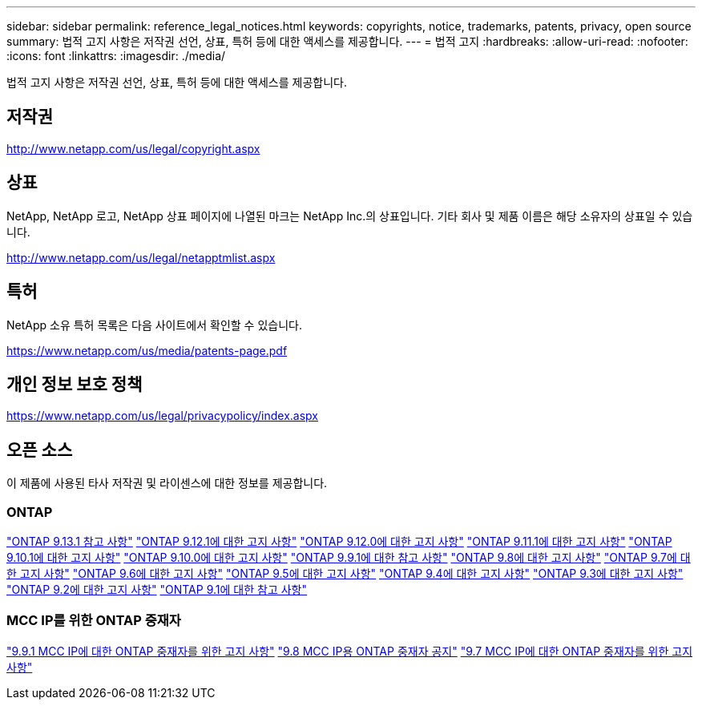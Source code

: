 ---
sidebar: sidebar 
permalink: reference_legal_notices.html 
keywords: copyrights, notice, trademarks, patents, privacy, open source 
summary: 법적 고지 사항은 저작권 선언, 상표, 특허 등에 대한 액세스를 제공합니다. 
---
= 법적 고지
:hardbreaks:
:allow-uri-read: 
:nofooter: 
:icons: font
:linkattrs: 
:imagesdir: ./media/


[role="lead"]
법적 고지 사항은 저작권 선언, 상표, 특허 등에 대한 액세스를 제공합니다.



== 저작권

http://www.netapp.com/us/legal/copyright.aspx[]



== 상표

NetApp, NetApp 로고, NetApp 상표 페이지에 나열된 마크는 NetApp Inc.의 상표입니다. 기타 회사 및 제품 이름은 해당 소유자의 상표일 수 있습니다.

http://www.netapp.com/us/legal/netapptmlist.aspx[]



== 특허

NetApp 소유 특허 목록은 다음 사이트에서 확인할 수 있습니다.

https://www.netapp.com/us/media/patents-page.pdf[]



== 개인 정보 보호 정책

https://www.netapp.com/us/legal/privacypolicy/index.aspx[]



== 오픈 소스

이 제품에 사용된 타사 저작권 및 라이센스에 대한 정보를 제공합니다.



=== ONTAP

link:https://library.netapp.com/ecm/ecm_download_file/ECMLP2885801["ONTAP 9.13.1 참고 사항"^]
link:https://library.netapp.com/ecm/ecm_download_file/ECMLP2884813["ONTAP 9.12.1에 대한 고지 사항"^]
link:https://library.netapp.com/ecm/ecm_download_file/ECMLP2883760["ONTAP 9.12.0에 대한 고지 사항"^]
link:https://library.netapp.com/ecm/ecm_download_file/ECMLP2882103["ONTAP 9.11.1에 대한 고지 사항"^]
link:https://library.netapp.com/ecm/ecm_download_file/ECMLP2879817["ONTAP 9.10.1에 대한 고지 사항"^]
link:https://library.netapp.com/ecm/ecm_download_file/ECMLP2878927["ONTAP 9.10.0에 대한 고지 사항"^]
link:https://library.netapp.com/ecm/ecm_download_file/ECMLP2876856["ONTAP 9.9.1에 대한 참고 사항"^]
link:https://library.netapp.com/ecm/ecm_download_file/ECMLP2873871["ONTAP 9.8에 대한 고지 사항"^]
link:https://library.netapp.com/ecm/ecm_download_file/ECMLP2860921["ONTAP 9.7에 대한 고지 사항"^]
link:https://library.netapp.com/ecm/ecm_download_file/ECMLP2855145["ONTAP 9.6에 대한 고지 사항"^]
link:https://library.netapp.com/ecm/ecm_download_file/ECMLP2850702["ONTAP 9.5에 대한 고지 사항"^]
link:https://library.netapp.com/ecm/ecm_download_file/ECMLP2844310["ONTAP 9.4에 대한 고지 사항"^]
link:https://library.netapp.com/ecm/ecm_download_file/ECMLP2839209["ONTAP 9.3에 대한 고지 사항"^]
link:https://library.netapp.com/ecm/ecm_download_file/ECMLP2702054["ONTAP 9.2에 대한 고지 사항"^]
link:https://library.netapp.com/ecm/ecm_download_file/ECMLP2516795["ONTAP 9.1에 대한 참고 사항"^]



=== MCC IP를 위한 ONTAP 중재자

link:https://library.netapp.com/ecm/ecm_download_file/ECMLP2870521["9.9.1 MCC IP에 대한 ONTAP 중재자를 위한 고지 사항"^]
link:https://library.netapp.com/ecm/ecm_download_file/ECMLP2870521["9.8 MCC IP용 ONTAP 중재자 공지"^]
link:https://library.netapp.com/ecm/ecm_download_file/ECMLP2870521["9.7 MCC IP에 대한 ONTAP 중재자를 위한 고지 사항"^]
